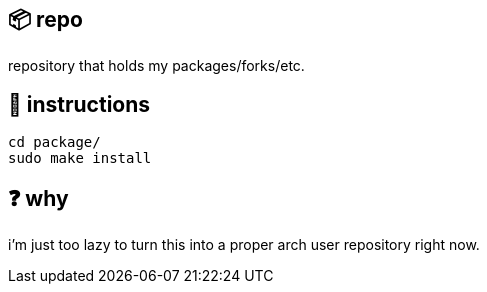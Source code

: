 == 📦 repo

repository that holds my packages/forks/etc.

== 📑 instructions

[source,sh]
```
cd package/
sudo make install
```

== ❓ why

i'm just too lazy to turn this into a proper arch user repository right now.